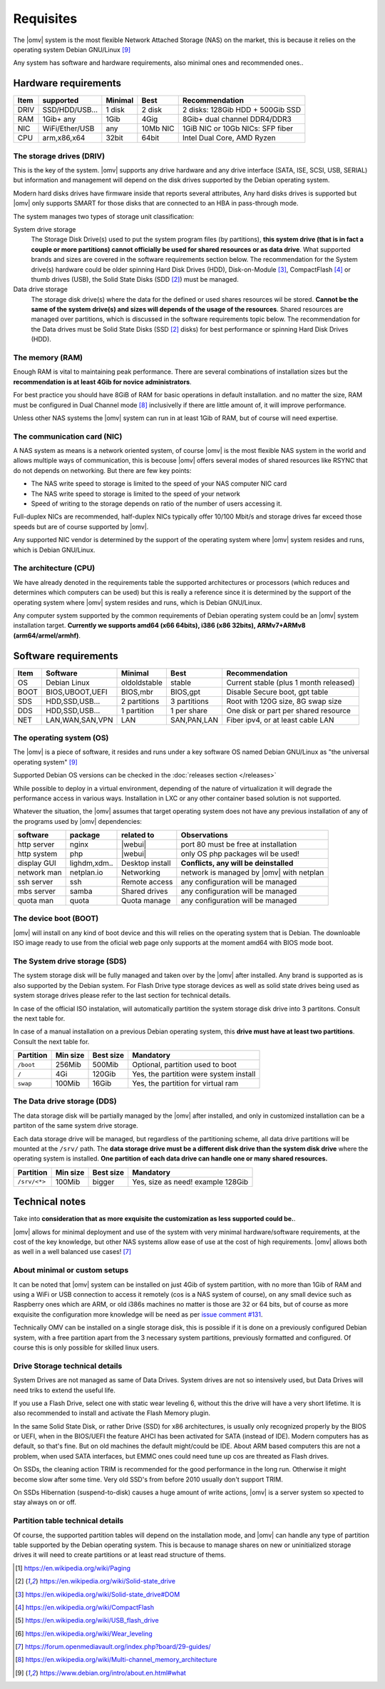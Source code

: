 Requisites
=============

The |omv| system is the most flexible Network Attached Storage (NAS) on the market,
this is because it relies on the operating system Debian GNU/Linux [9]_

Any system has software and hardware requirements, also minimal
ones and recommended ones..

Hardware requirements
---------------------

======  ================  =========  ==========  ==================================
 Item    supported         Minimal     Best       Recommendation
======  ================  =========  ==========  ==================================
 DRIV    SSD/HDD/USB...    1 disk      2 disk     2 disks: 128Gib HDD + 500Gib SSD
 RAM     1Gib+ any          1Gib       4Gig       8Gib+ dual channel DDR4/DDR3
 NIC     WiFi/Ether/USB     any       10Mb NIC    1GiB NIC or 10Gb NICs: SFP fiber
 CPU     arm,x86,x64        32bit      64bit      Intel Dual Core, AMD Ryzen
======  ================  =========  ==========  ==================================

The storage drives (DRIV)
^^^^^^^^^^^^^^^^^^^^^^^^^

This is the key of the system. |omv| supports any drive hardware and any drive 
interface (SATA, ISE, SCSI, USB, SERIAL) but information and management will
depend on the disk drives supported by the Debian operating system.

Modern hard disks drives have firmware inside that reports several attributes, 
Any hard disks drives is supported but |omv| only supports SMART for those
disks that are connected to an HBA in pass-through mode.

The system manages two types of storage unit classification:

System drive storage
  The Storage Disk Drive(s) used to put the system program files (by partitions), 
  **this system drive (that is in fact a couple or more partitions) 
  cannot officially be used for shared resources or as data drive**.
  What supported brands and sizes are covered in the software requirements section below.
  The recommendation for the System drive(s) hardware could be older spinning
  Hard Disk Drives (HDD), Disk-on-Module [3]_, CompactFlash [4]_ or thumb drives (USB),
  the Solid State Disks (SDD [2]_) must be managed.

Data drive storage
  The storage disk drive(s) where the data for the defined or used shares resources
  wil be stored. **Cannot be the same of the system drive(s) and sizes will
  depends of the usage of the resources**. Shared resources are managed over
  partitions, which is discussed in the software requirements topic below.
  The recommendation for the Data drives must be Solid State Disks (SSD [2]_ disks)
  for best performance or spinning Hard Disk Drives (HDD).

The memory (RAM)
^^^^^^^^^^^^^^^^

Enough RAM is vital to maintaining peak performance. There are several combinations
of installation sizes but the **recommendation is at least 4Gib for novice administrators**.

For best practice you should have 8GiB of RAM for basic operations in default installation.
and no matter the size, RAM must be configured in Dual Channel mode [8]_ 
inclusivelly if there are little amount of, it will improve performance.

Unless other NAS systems the |omv| system can run in at least 1Gib of RAM, but
of course will need expertise.

The communication card (NIC)
^^^^^^^^^^^^^^^^^^^^^^^^^^^^

A NAS system as means is a network oriented system, of course |omv| is the
most flexible NAS system in the world and allows multiple ways of communication, 
this is becouse |omv| offers several modes of shared resources like RSYNC that 
do not depends on networking. But there are few key points:

- The NAS write speed to storage is limited to the speed of your NAS computer NIC card
- The NAS write speed to storage is limited to the speed of your network
- Speed of writing to the storage depends on ratio of the number of users accessing it.

Full-duplex NICs are recommended, half-duplex NICs typically offer 10/100 Mbit/s
and storage drives far exceed those speeds but are of course supported by |omv|.

Any supported NIC vendor is determined by the support of the operating system
where |omv| system resides and runs, which is Debian GNU/Linux.

The architecture (CPU)
^^^^^^^^^^^^^^^^^^^^^^

We have already denoted in the requirements table the supported architectures or
processors (which reduces and determines which computers can be used) but this is
really a reference since it is determined by the support of the operating system
where |omv| system resides and runs, which is Debian GNU/Linux.

Any computer system supported by the common requirements of Debian operating
system could be an |omv| system installation target. **Currently we supports
amd64 (x66 64bits), i386 (x86 32bits), ARMv7+ARMv8 (arm64/armel/armhf)**.

Software requirements
---------------------

======  =================  ==============  ==============  =======================================
 Item    Software           Minimal         Best            Recommendation
======  =================  ==============  ==============  =======================================
 OS      Debian Linux       oldoldstable    stable          Current stable (plus 1 month released)
 BOOT    BIOS,UBOOT,UEFI    BIOS,mbr        BIOS,gpt        Disable Secure boot, gpt table
 SDS     HDD,SSD,USB...     2 partitions    3 partitions    Root with 120G size, 8G swap size
 DDS     HDD,SSD,USB...     1 partition     1 per share     One disk or part per shared resource
 NET     LAN,WAN,SAN,VPN    LAN             SAN,PAN,LAN     Fiber ipv4, or at least cable LAN
======  =================  ==============  ==============  =======================================

The operating system (OS)
^^^^^^^^^^^^^^^^^^^^^^^^^

The |omv| is a piece of software, it resides and runs under a key software OS
named Debian GNU/Linux as "the universal operating system" [9]_ 

Supported Debian OS versions can be checked in the :doc:`releases section </releases>`

While possible to deploy in a virtual environment, depending of the nature of
virtualization it will degrade the performance access in various ways. Installation
in LXC or any other container based solution is not supported.

Whatever the situation, the |omv| assumes that target operating system does not
have any previous installation of any of the programs used by |omv| dependencies:

=============  ==============  =================  ==========================================
 software       package          related to        Observations
=============  ==============  =================  ==========================================
 http server    nginx           |webui|            port 80 must be free at installation
 http system    php             |webui|            only OS php packages wil be used!
 display GUI    lighdm,xdm..    Desktop install    **Conflicts, any will be deinstalled**
 network man    netplan.io      Networking         network is managed by |omv| with netplan
 ssh server     ssh             Remote access      any configuration will be managed
 mbs server     samba           Shared drives      any configuration will be managed
 quota man      quota           Quota manage       any configuration will be managed
=============  ==============  =================  ==========================================

The device boot (BOOT)
^^^^^^^^^^^^^^^^^^^^^^^^^

|omv| will install on any kind of boot device and this will relies on the
operating system that is Debian. The downloable ISO image ready to use from
the oficial web page only supports at the moment amd64 with BIOS mode boot.

The System drive storage (SDS)
^^^^^^^^^^^^^^^^^^^^^^^^^^^^^^

The system storage disk will be fully managed and taken over by the |omv| after
installed. Any brand is supported as is also supported by the Debian system.
For Flash Drive type storage devices as well as solid state drives being used as
system storage drives please refer to the last section for technical details.

In case of the official ISO instalation, will automatically partition the system
storage disk drive into 3 partitons. Consult the next table for.

In case of a manual installation on a previous Debian operating system, this 
**drive must have at least two partitions**. Consult the next table for.

============  ==========  ===========  =======================================
 Partition     Min size    Best size    Mandatory
============  ==========  ===========  =======================================
 ``/boot``      256Mib      500Mib      Optional, partition used to boot
 ``/``           4Gi        120Gib      Yes, the partition were system install
 ``swap``       100Mib      16Gib       Yes, the partition for virtual ram
============  ==========  ===========  =======================================

The Data drive storage (DDS)
^^^^^^^^^^^^^^^^^^^^^^^^^^^^

The data storage disk will be partially managed by the |omv| after installed,
and only in customized installation can be a partiton of the same system drive
storage.

Each data storage drive will be managed, but regardless of the partitioning
scheme, all data drive partitions will be mounted at the ``/srv/`` path.
The **data storage drive must be a different disk drive than the system disk drive**
where the operating system is installed. **One partition of each data
drive can handle one or many shared resources.**

==============  ==========  ===========  ========================================
 Partition       Min size    Best size    Mandatory
==============  ==========  ===========  ========================================
 ``/srv/<*>``     100Mib       bigger     Yes, size as need! example 128Gib
==============  ==========  ===========  ========================================

Technical notes
---------------

Take into **consideration that as more exquisite the customization as less supported
could be.**.

|omv| allows for minimal deployment and use of the system with very minimal
hardware/software requirements, at the cost of the key knowledge, but other NAS
systems allow ease of use at the cost of high requirements. |omv| allows both as
well in a well balanced use cases! [7]_

About minimal or custom setups
^^^^^^^^^^^^^^^^^^^^^^^^^^^^^^

It can be noted that |omv| system can be installed on just 4Gib of system partition,
with no more than 1Gib of RAM and using a WiFi or USB connection to access it
remotely (cos is a NAS system of course), on any small device such as Raspberry
ones which are ARM, or old i386s machines no matter is those are 32 or 64 bits, 
but of course as more exquisite the configuration more knowledge will be need
as per `issue comment #131 <https://github.com/openmediavault/openmediavault-docs/issues/131#issuecomment-2546765841>`_.

Technically OMV can be installed on a single storage disk, this is possible if
it is done on a previously configured Debian system, with a free partition apart
from the 3 necessary system partitions, previously formatted and configured.
Of course this is only possible for skilled linux users.

Drive Storage technical details
^^^^^^^^^^^^^^^^^^^^^^^^^^^^^^^

System Drives are not managed as same of Data Drives. System drives are not so
intensively used, but Data Drives will need triks to extend the useful life.

If you use a Flash Drive, select one with static wear leveling 6, without this
the drive will have a very short lifetime. It is also recommended to install and
activate the Flash Memory plugin.

In the same Solid State Disk, or rather Drive (SSD) for x86 architectures, is
usually only recognized properly by the BIOS or UEFI, when in the BIOS/UEFI the
feature AHCI has been activated for SATA (instead of IDE). Modern computers has
as default, so that's fine. But on old machines the default might/could be IDE.
About ARM based computers this are not a problem, when used SATA interfaces, but
EMMC ones could need tune up cos are threated as Flash drives.

On SSDs, the cleaning action TRIM is recommended for the good performance in
the long run. Otherwise it might become slow after some time. Very old SSD's from
before 2010 usually don't support TRIM.

On SSDs Hibernation (suspend-to-disk) causes a huge amount of write actions,
|omv| is a server system so xpected to stay always on or off.

Partition table technical details
^^^^^^^^^^^^^^^^^^^^^^^^^^^^^^^^^

Of course, the supported partition tables will depend on the installation mode,
and |omv| can handle any type of partition table supported by the Debian operating
system. This is because to manage shares on new or uninitialized storage drives
it will need to create partitions or at least read structure of thems.


.. [1] https://en.wikipedia.org/wiki/Paging
.. [2] https://en.wikipedia.org/wiki/Solid-state_drive
.. [3] https://en.wikipedia.org/wiki/Solid-state_drive#DOM
.. [4] https://en.wikipedia.org/wiki/CompactFlash
.. [5] https://en.wikipedia.org/wiki/USB_flash_drive
.. [6] https://en.wikipedia.org/wiki/Wear_leveling
.. [7] https://forum.openmediavault.org/index.php?board/29-guides/
.. [8] https://en.wikipedia.org/wiki/Multi-channel_memory_architecture
.. [9] https://www.debian.org/intro/about.en.html#what
